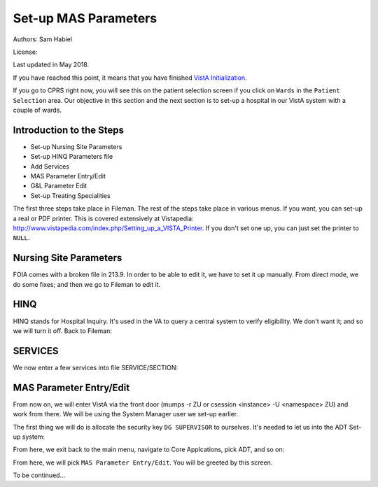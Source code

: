 Set-up MAS Parameters
=====================

Authors: Sam Habiel

License: |license|

.. |license| image:: https://i.creativecommons.org/l/by/4.0/80x15.png 
   :target: http://creativecommons.org/licenses/by/4.0/ 

Last updated in May 2018.

If you have reached this point, it means that you have finished `VistA
Initialization <./InitializeVistA.html>`_.

If you go to CPRS right now, you will see this on the patient selection
screen if you click on ``Wards`` in the ``Patient Selection`` area. Our
objective in this section and the next section is to set-up a hospital
in our VistA system with a couple of wards.

.. figure::
   images/SetMasParameters/patient_selection_dialog.png
   :align: center
   :alt: Select Patient by Ward

Introduction to the Steps
-------------------------
* Set-up Nursing Site Parameters
* Set-up HINQ Parameters file
* Add Services
* MAS Parameter Entry/Edit
* G&L Parameter Edit
* Set-up Treating Specialities

The first three steps take place in Fileman. The rest of the steps take place in various
menus. If you want, you can set-up a real or PDF printer. This is covered extensively
at Vistapedia: http://www.vistapedia.com/index.php/Setting_up_a_VISTA_Printer. If you don't
set one up, you can just set the printer to ``NULL``.

Nursing Site Parameters
-----------------------
FOIA comes with a broken file in 213.9. In order to be able to edit it, we have
to set it up manually. From direct mode, we do some fixes; and then we go to Fileman to edit it.

.. raw:: html

  <div class="code"><code>$ <strong>mumps -dir</strong>

  FOIA201803><strong>S ^DIC(213.9,1,0)="ONE"</strong>

  FOIA201803><strong>S DA=1,DIK="^DIC(213.9," D IX1^DIK</strong>
  
  FOIA201803><strong>D P^DI</strong>


  VA FileMan 22.2

  Identity = <strong>1</strong>  MANAGER,SYSTEM     SM       
           ...OK? Yes// <strong>&lt;enter&gt;</strong>  (Yes)


  Select OPTION: <strong>ENTER</strong> OR EDIT FILE ENTRIES  



  Input to what File: NURS PARAMETERS// <strong>NURS PARAMETERS</strong>    (0 entries)
  EDIT WHICH FIELD: ALL// <strong>2</strong>  CNO PRINTER
  THEN EDIT FIELD: 


  Select NURS PARAMETERS NAME: <strong>`1</strong> ONE
  CNO PRINTER: <strong>NULL</strong>      Bit Bucket (GT.M-Unix)     /dev/null     


  Select NURS PARAMETERS NAME: 




  Select OPTION:</code></div>

HINQ
----
HINQ stands for Hospital Inquiry. It's used in the VA to query a central system
to verify eligibility. We don't want it; and so we will turn it off. Back to Fileman:

.. raw:: html

  <div class="code"><code>Input to what File: DVB PARAMETERS// <strong>395</strong>  DVB PARAMETERS
                                            (0 entries)
  EDIT WHICH FIELD: ALL// <strong>.05</strong>  USE HINQ SCREENS?
  THEN EDIT FIELD: <strong>1</strong>  NETWORK DAY
  THEN EDIT FIELD: <strong>&lt;enter&gt;</strong>


  Select DVB PARAMETERS ONE: <strong>1</strong>
    Are you adding '1' as a new DVB PARAMETERS (the 1ST)? No// <strong>Y</strong>  (Yes)
  USE HINQ SCREENS?: <strong>N</strong>  NO
  NETWORK DAY: <strong>?</strong>
  Examples of Valid Dates:
     JAN 20 1957 or 20 JAN 57 or 1/20/57 or 012057  (omitting punctuation)
     T   (for TODAY),  T+1 (for TOMORROW),  T+2,  T+7, etc.
     T-1 (for YESTERDAY),  T-3W (for 3 WEEKS AGO), etc.
  If the year is omitted, the computer uses CURRENT YEAR.
  A 2-digit year means no more than 20 years in the future, or 80 years in
  the past.
   
  If the date is omitted, the current date is assumed.
  Follow the date with a time, such as JAN 20@10, T@10AM, 10:30, etc.
  You may enter NOON, MIDNIGHT, or NOW to indicate the time.
  NETWORK DAY: <strong>T</strong>  (MAY 15, 2018)



  Select DVB PARAMETERS ONE: <strong>&lt;enter&gt;</strong></code></div>

SERVICES
--------
We now enter a few services into file SERVICE/SECTION:

.. raw:: html

  <div class="code"><code>Select OPTION: <strong>ENTER</strong> OR EDIT FILE ENTRIES  



  Input to what File: DVB PARAMETERS// <strong>SERVICE/SECTION  </strong>
                                            (1 entry)
  EDIT WHICH FIELD: ALL// <strong>&lt;enter&gt;</strong>


  Select SERVICE/SECTION NAME: <strong>MEDICINE</strong>
    Are you adding 'MEDICINE' as a new SERVICE/SECTION (the 2ND)? No// <strong>Y</strong>  (Yes)
     SERVICE/SECTION MAIL SYMBOL: <strong>MED</strong>
     SERVICE/SECTION PARENT SERVICE: <strong>&lt;enter&gt;</strong>
  ABBREVIATION: <strong>MED</strong>
  DESCRIPTION:
    Edit? NO// <strong>&lt;enter&gt;</strong>
  MAIL SYMBOL: MED// <strong>&lt;enter&gt;</strong>
  PARENT SERVICE: <strong>&lt;enter&gt;</strong>
  TYPE OF SERVICE: <strong>?</strong>
       Enter C if this is a clinical service, providing direct patient care; if
       this service is primarily administrative, enter A.
       Choose from: 
         C        PATIENT CARE
         A        ADMINISTRATIVE
  TYPE OF SERVICE: <strong>C</strong>  PATIENT CARE
  CHIEF: <strong>CPRS,USER</strong>       UC       
  Select CHIEF PHONE: <strong>^</strong>


  Select SERVICE/SECTION NAME: <strong>NURSING</strong>
    Are you adding 'NURSING' as a new SERVICE/SECTION (the 3RD)? No// <strong>Y</strong>  (Yes)
     SERVICE/SECTION MAIL SYMBOL: <strong>NUR</strong>
     SERVICE/SECTION PARENT SERVICE: <strong>MEDI</strong>CINE       MED     
  ABBREVIATION: <strong>NUR</strong>
  DESCRIPTION:
    Edit? NO// <strong>&lt;enter&gt;</strong>
  MAIL SYMBOL: NUR// <strong>&lt;enter&gt;</strong>
  PARENT SERVICE: MEDICINE// <strong>&lt;enter&gt;</strong>
  TYPE OF SERVICE: <strong>C</strong>  PATIENT CARE
  CHIEF: <strong>CPRS,USER</strong>       UC       
  Select CHIEF PHONE: <strong>^</strong>


  Select SERVICE/SECTION NAME: <strong>PHARMACY</strong>
    Are you adding 'PHARMACY' as a new SERVICE/SECTION (the 4TH)? No// <strong>Y</strong>  (Yes)
     SERVICE/SECTION MAIL SYMBOL: <strong>PHR</strong>
     SERVICE/SECTION PARENT SERVICE: <strong>MEDI</strong>CINE       MED     
  ABBREVIATION: <strong>PHR</strong>
  DESCRIPTION:
    Edit? NO// <strong>&lt;enter&gt;</strong>
  MAIL SYMBOL: PHR// <strong>&lt;enter&gt;</strong>
  PARENT SERVICE: MEDICINE// <strong>&lt;enter&gt;</strong>
  TYPE OF SERVICE: <strong>C</strong>  PATIENT CARE
  CHIEF: <strong>CPRS,USER</strong>       UC       
  Select CHIEF PHONE: <strong>^</strong>

  Select SERVICE/SECTION NAME: <strong>&lt;enter&gt;</strong>




  Select OPTION: <strong>&lt;enter&gt;</strong>
  FOIA201804><strong>HALT</strong></code></div>


MAS Parameter Entry/Edit
------------------------
From now on, we will enter VistA via the front door (mumps -r ZU or csession
<instance> -U <namespace> ZU) and work from there. We will be using the System
Manager user we set-up earlier.

.. raw:: html

  <div class="code"><code>$ mumps -r ZU
  This is my test system.



  Volume set: ROU:saichiko  UCI: VAH  Device: /dev/ttys000

  ACCESS CODE: <strong>******</strong>
  VERIFY CODE: <strong>********</strong>

  Good afternoon Boss
       You last signed on today at 14:31


            Core Applications ...
            Device Management ...
            Menu Management ...
            Programmer Options ...
            Operations Management ...
            Spool Management ...
            Information Security Officer Menu ...
            Taskman Management ...
            User Management ...
            Application Utilities ...
            Capacity Planning ...
            HL7 Main Menu ...

  Select Systems Manager Menu <TEST ACCOUNT> Option:</code></div>

The first thing we will do is allocate the security key ``DG SUPERVISOR`` to
ourselves. It's needed to let us into the ADT Set-up system: 

.. raw:: html

  <div class="code"><code>Select Systems Manager Menu <TEST ACCOUNT> Option: <strong>Menu</strong> Management


            Edit options
            Key Management ...
            Secure Menu Delegation ...
            Restrict Availability of Options
            Option Access By User
            List Options by Parents and Use
            Fix Option File Pointers
            Help Processor ...
     OPED   Screen-based Option Editor
            Display Menus and Options ...
            Menu Rebuild Menu ...
            Out-Of-Order Set Management ...
            See if a User Has Access to a Particular Option
            Show Users with a Selected primary Menu

  Select Menu Management <TEST ACCOUNT> Option: <strong>Key</strong> Management


            Allocation of Security Keys
            De-allocation of Security Keys
            Enter/Edit of Security Keys
            All the Keys a User Needs
            Change user's allocated keys to delegated keys
            Delegate keys
            Keys For a Given Menu Tree
            List users holding a certain key
            Remove delegated keys
            Show the keys of a particular user

  Select Key Management <TEST ACCOUNT> Option: <strong>Allocation </strong>of Security Keys

  Allocate key: <strong>DG SUPERVISOR</strong>

  Another key:<strong>&lt;enter&gt;</strong>

  Holder of key: <strong>`1</strong>  MANAGER,SYSTEM     SM

  Another holder:<strong>&lt;enter&gt;</strong>

  You've selected the following keys:

  DG SUPERVISOR

  You've selected the following holders:

  MANAGER,SYSTEM

  You are allocating keys.  Do you wish to proceed? YES//<strong>&lt;enter&gt;</strong>

  DG SUPERVISOR being assigned to:
       MANAGER,SYSTEM

          Allocation of Security Keys
          De-allocation of Security Keys
          Enter/Edit of Security Keys
          All the Keys a User Needs
          Change user's allocated keys to delegated keys
          Delegate keys
          Keys For a Given Menu Tree
          List users holding a certain key
          Remove delegated keys
          Show the keys of a particular user

  Select Key Management <TEST ACCOUNT> Option: </code></div>

From here, we exit back to the main menu, navigate to Core Applcations, pick ADT, and so on:

.. raw:: html

  <div class="code"><code>Select Key Management <TEST ACCOUNT> Option: <strong>&lt;enter&gt;</strong>


            Edit options
            Key Management ...
            Secure Menu Delegation ...
            Restrict Availability of Options
            Option Access By User
            List Options by Parents and Use
            Fix Option File Pointers
            Help Processor ...
     OPED   Screen-based Option Editor
            Display Menus and Options ...
            Menu Rebuild Menu ...
            Out-Of-Order Set Management ...
            See if a User Has Access to a Particular Option
            Show Users with a Selected primary Menu

  Select Menu Management <TEST ACCOUNT> Option: <strong>&lt;enter&gt;</strong>


            Core Applications ...
            Device Management ...
            Menu Management ...
            Programmer Options ...
            Operations Management ...
            Spool Management ...
            Information Security Officer Menu ...
            Taskman Management ...
            User Management ...
            Application Utilities ...
            Capacity Planning ...
            HL7 Main Menu ...

  Select Systems Manager Menu <TEST ACCOUNT> Option: <strong>Core</strong> Applications


     DENT   Dental ...
     EN     Engineering Main Menu ...
     FEE    Fee Basis Main Menu ...
     FH     Dietetic Administration ...
     GECO   Miscellaneous Code Sheet Manager Menu ...
     GECS   Generic Code Sheet Menu ...
     GMRA   Adverse Reaction Tracking ...
     IB     Integrated Billing Master Menu ...
     MCAR   Medicine Menu ...
     NU     Nursing System Manager's Menu ...
     PDX    Patient Data Exchange ...
     PROS   Prosthetic Official's Menu ...
     PRPF   Patient Funds (INTEGRATED) System ...
     RA     Rad/Nuc Med Total System Menu ...
     ROES   Remote Order/Entry System ASPS Menu ...
     RT     Record Tracking Total System Menu ...
     SR     Surgery Menu ...
     SW     Information Management Systems (SWIMS) ...
     TIU    TIU Maintenance Menu ...
     VMAS   Volunteer Timekeeping Activity ...
     VOL    Volunteer Master Menu ...
     YSM    MHS Manager ...

                 Press 'RETURN' to continue, '^' to stop: <strong>&lt;enter&gt;</strong>
     YSU    Mental Health ...
            ADT Manager Menu ...
            CPRS Manager Menu ...
            CPRS Menu
            Employee Menu ...
            Finance AR Manager Menu ...
            Health Summary Coordinator's Menu ...
            Health Summary Enhanced Menu ...
            Health Summary Menu ...
            IV Menu ...
            National Drug File Menu ...
            Outpatient Pharmacy Manager ...
            Payroll Main Menu ...
            Payroll Supervisor Menu ...
            Scheduling Manager's Menu ...
            Unit Dose Medications ...

  Select Core Applications <TEST ACCOUNT> Option: <strong>ADT</strong> Manager Menu


  CPT (CPT is a registered trademark of the American Medical Association) codes,
  descriptions and other data are copyright 1966, 1970, 1973, 1977, 1981,
  1983-2017 American Medical Association.  
   
  CPT is commercial technical data developed exclusively at private expense by
  Contractor/Manufacturer American Medical Association, AMA Plaza, 330 N. Wabash
  Ave., Suite 39300, Chicago, IL 60611-5885.  The provisions of this Agreement
  between AMA and VA prevail, including prohibiting creating derivative works and
  providing CPT to any third parties outside of the Facilities.  

  Press any key to continue<strong>&lt;enter&gt;</strong>


            ADT Outputs Menu ...
            Bed Control Menu ...
            Beneficiary Travel Menu ...
            Contract Nursing Home RUG Menu ...
            Eligibility Inquiry for Patient Billing
            MAS Code Sheet Manager Menu ...
            Meaningful Use Language Statistics
            Patient Inquiry
            PTF Menu ...
            Registration Menu ...
            RUG-II Menu ...
            Supervisor ADT Menu ...

  Select ADT Manager Menu <TEST ACCOUNT> Option: <strong>Sup</strong>ervisor ADT Menu


            ADT System Definition Menu ...
            Check Routine Integrity
            Current MAS Release Notes
            Insurance Company Entry/Edit
            Military Service Data Inconsistencies Report
            Patient Type Update
            Purge Scheduled Admissions
            Recalculate G&L Cumulative Totals
            Reimbursable Insurance Primary EC Report
            RUG Semi-Annual Background Job
            Sharing Agreement Category Update
            Show MAS System Status Screen
            Transmit/Generate Release Comments
            Unsupported CV End Dates Report
            View G&L Corrections
            WWU Enter/Edit for RUG-II

  Select Supervisor ADT Menu <TEST ACCOUNT> Option: <strong>ADT</strong> System Definition Menu


            Add/Edit Beds
            Bed Out-of-Service Date Enter/Edit
            Bulletin Selection
            Device Selection
            Edit Bed Control Movement Types
            Edit Ward Out-of-Service Dates
            Enter/Edit Transmission Routers File
            G&L Parameter Edit
            Gains and Losses Initialization
            MAS Parameter Entry/Edit
            Master Demographics Files ...
            Means Test Threshold Entry/Edit
            Reasons for Lodging Entry/Edit
            Template Selection
            Treating Specialty Set-up
            Ward Definition Entry/Edit

  Select ADT System Definition Menu <TEST ACCOUNT> Option: <strong>MAS Par</strong>ameter Entry/Edit</code></div>

From here, we will pick ``MAS Parameter Entry/Edit``. You will be greeted by
this screen.


.. raw:: html

  <div class="code"><code>                    PIMS VERSION 5.3 PARAMETER ENTRY/EDIT
  ==============================================================================
  [1] Medical Center Name : NONE SPECIFIED                   Affiliated: NO
      Multidivisional     : NO
      Nursing Home Wards  : NO                        Domiciliary Wards: NO
      System Timeout Sec. : 0                        Print PTF Messages: NO
      Default PTF Printer : NONE SPECIFIED               High Intensity: OFF
      Consistency Checker : OFF                     Abbreviated Inquiry: NO
      Auto PTF Messages   : YES                      Show Status Screen: NO

  [2] Days to Update Medicaid    : 365         Maintain G&L Corrections: FOREVER
      Disposition late           : 0-HOURS           Supplemental 10/10: YES
      Ask HINQ at Registration   : NO           DRUG PROFILE with 10/10: NO
      HEALTH SUMMARY with 10/10  : NO            Default Health Summary: NONE
      Ask EMBOSS at Registration : NO               Use Nearest Printer: NO
      Reg. Template (LOCAL)      : NONE SPECIFIED      Use Temp Address: NO
      Default Code Sheet Printer : NONE SPECIFIED    Ask Device in Reg.: NO
      Days to Maintain Sens. Data: Forever         Print Encounter Form: NO
      Default EF Printer         : NONE SPECIFIED
      Restrict PATIENT access    : NO
      Purple Heart Sort          : Descending

      [Pre-Registration]
      Sort Method                :              Background Job Function:
      Days Between Calls         :         Days to Maintain Log Entries:
      Days to Pull Appointments  :                      Run for Weekend: NO
      Enable My HealtheVet Prompts: NO

  [3] Print Wristbands     : NO
      'AA&lt;96 HOURS' on G&L : NO
      'AA' on G&L          : NO
      Combined/Separate G&L: COMBINED
      10/10 printer        : NOT SPECIFIED
      DRUG PROFILE printer : NOT SPECIFIED
      ROUTING SLIP printer : NOT SPECIFIED
  Enter 1-3 to EDIT, or RETURN to QUIT:</code></div>

To be continued...
